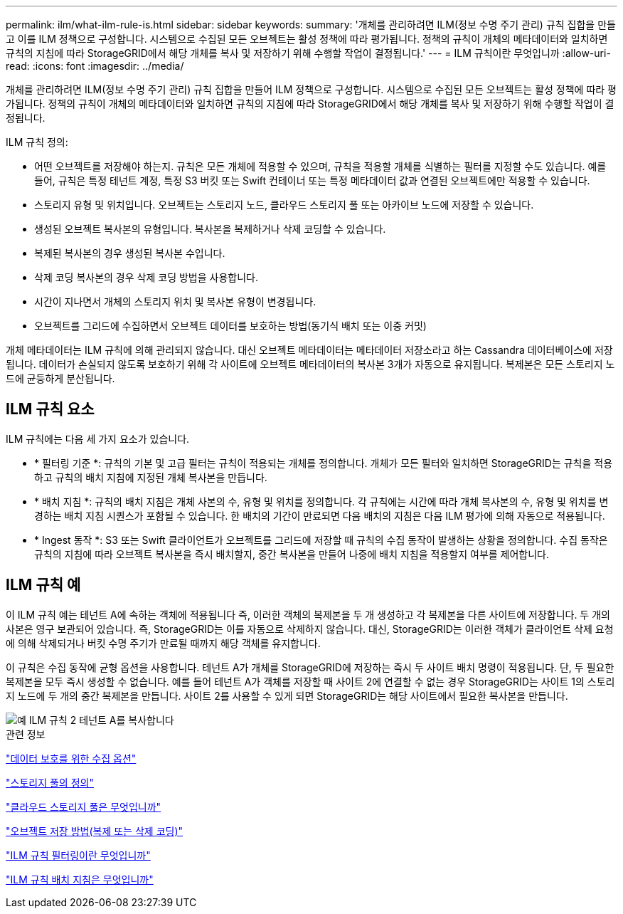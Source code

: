 ---
permalink: ilm/what-ilm-rule-is.html 
sidebar: sidebar 
keywords:  
summary: '개체를 관리하려면 ILM(정보 수명 주기 관리) 규칙 집합을 만들고 이를 ILM 정책으로 구성합니다. 시스템으로 수집된 모든 오브젝트는 활성 정책에 따라 평가됩니다. 정책의 규칙이 개체의 메타데이터와 일치하면 규칙의 지침에 따라 StorageGRID에서 해당 개체를 복사 및 저장하기 위해 수행할 작업이 결정됩니다.' 
---
= ILM 규칙이란 무엇입니까
:allow-uri-read: 
:icons: font
:imagesdir: ../media/


[role="lead"]
개체를 관리하려면 ILM(정보 수명 주기 관리) 규칙 집합을 만들어 ILM 정책으로 구성합니다. 시스템으로 수집된 모든 오브젝트는 활성 정책에 따라 평가됩니다. 정책의 규칙이 개체의 메타데이터와 일치하면 규칙의 지침에 따라 StorageGRID에서 해당 개체를 복사 및 저장하기 위해 수행할 작업이 결정됩니다.

ILM 규칙 정의:

* 어떤 오브젝트를 저장해야 하는지. 규칙은 모든 개체에 적용할 수 있으며, 규칙을 적용할 개체를 식별하는 필터를 지정할 수도 있습니다. 예를 들어, 규칙은 특정 테넌트 계정, 특정 S3 버킷 또는 Swift 컨테이너 또는 특정 메타데이터 값과 연결된 오브젝트에만 적용할 수 있습니다.
* 스토리지 유형 및 위치입니다. 오브젝트는 스토리지 노드, 클라우드 스토리지 풀 또는 아카이브 노드에 저장할 수 있습니다.
* 생성된 오브젝트 복사본의 유형입니다. 복사본을 복제하거나 삭제 코딩할 수 있습니다.
* 복제된 복사본의 경우 생성된 복사본 수입니다.
* 삭제 코딩 복사본의 경우 삭제 코딩 방법을 사용합니다.
* 시간이 지나면서 개체의 스토리지 위치 및 복사본 유형이 변경됩니다.
* 오브젝트를 그리드에 수집하면서 오브젝트 데이터를 보호하는 방법(동기식 배치 또는 이중 커밋)


개체 메타데이터는 ILM 규칙에 의해 관리되지 않습니다. 대신 오브젝트 메타데이터는 메타데이터 저장소라고 하는 Cassandra 데이터베이스에 저장됩니다. 데이터가 손실되지 않도록 보호하기 위해 각 사이트에 오브젝트 메타데이터의 복사본 3개가 자동으로 유지됩니다. 복제본은 모든 스토리지 노드에 균등하게 분산됩니다.



== ILM 규칙 요소

ILM 규칙에는 다음 세 가지 요소가 있습니다.

* * 필터링 기준 *: 규칙의 기본 및 고급 필터는 규칙이 적용되는 개체를 정의합니다. 개체가 모든 필터와 일치하면 StorageGRID는 규칙을 적용하고 규칙의 배치 지침에 지정된 개체 복사본을 만듭니다.
* * 배치 지침 *: 규칙의 배치 지침은 개체 사본의 수, 유형 및 위치를 정의합니다. 각 규칙에는 시간에 따라 개체 복사본의 수, 유형 및 위치를 변경하는 배치 지침 시퀀스가 포함될 수 있습니다. 한 배치의 기간이 만료되면 다음 배치의 지침은 다음 ILM 평가에 의해 자동으로 적용됩니다.
* * Ingest 동작 *: S3 또는 Swift 클라이언트가 오브젝트를 그리드에 저장할 때 규칙의 수집 동작이 발생하는 상황을 정의합니다. 수집 동작은 규칙의 지침에 따라 오브젝트 복사본을 즉시 배치할지, 중간 복사본을 만들어 나중에 배치 지침을 적용할지 여부를 제어합니다.




== ILM 규칙 예

이 ILM 규칙 예는 테넌트 A에 속하는 객체에 적용됩니다 즉, 이러한 객체의 복제본을 두 개 생성하고 각 복제본을 다른 사이트에 저장합니다. 두 개의 사본은 영구 보관되어 있습니다. 즉, StorageGRID는 이를 자동으로 삭제하지 않습니다. 대신, StorageGRID는 이러한 객체가 클라이언트 삭제 요청에 의해 삭제되거나 버킷 수명 주기가 만료될 때까지 해당 객체를 유지합니다.

이 규칙은 수집 동작에 균형 옵션을 사용합니다. 테넌트 A가 개체를 StorageGRID에 저장하는 즉시 두 사이트 배치 명령이 적용됩니다. 단, 두 필요한 복제본을 모두 즉시 생성할 수 없습니다. 예를 들어 테넌트 A가 객체를 저장할 때 사이트 2에 연결할 수 없는 경우 StorageGRID는 사이트 1의 스토리지 노드에 두 개의 중간 복제본을 만듭니다. 사이트 2를 사용할 수 있게 되면 StorageGRID는 해당 사이트에서 필요한 복사본을 만듭니다.

image::../media/ilm_example_rule_2_copies_tenant_a.png[예 ILM 규칙 2 테넌트 A를 복사합니다]

.관련 정보
link:data-protection-options-for-ingest.html["데이터 보호를 위한 수집 옵션"]

link:what-storage-pool-is.html["스토리지 풀의 정의"]

link:what-cloud-storage-pool-is.html["클라우드 스토리지 풀은 무엇입니까"]

link:how-objects-are-stored-replication-erasure-coding.html["오브젝트 저장 방법(복제 또는 삭제 코딩)"]

link:what-ilm-rule-filtering-is.html["ILM 규칙 필터링이란 무엇입니까"]

link:what-ilm-placement-instructions-are.html["ILM 규칙 배치 지침은 무엇입니까"]
